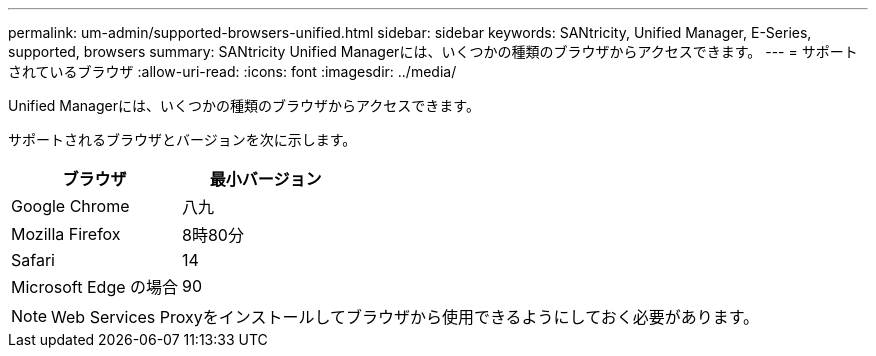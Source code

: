 ---
permalink: um-admin/supported-browsers-unified.html 
sidebar: sidebar 
keywords: SANtricity, Unified Manager, E-Series, supported, browsers 
summary: SANtricity Unified Managerには、いくつかの種類のブラウザからアクセスできます。 
---
= サポートされているブラウザ
:allow-uri-read: 
:icons: font
:imagesdir: ../media/


[role="lead"]
Unified Managerには、いくつかの種類のブラウザからアクセスできます。

サポートされるブラウザとバージョンを次に示します。

[cols="1a,1a"]
|===
| ブラウザ | 最小バージョン 


 a| 
Google Chrome
 a| 
八九



 a| 
Mozilla Firefox
 a| 
8時80分



 a| 
Safari
 a| 
14



 a| 
Microsoft Edge の場合
 a| 
90

|===
[NOTE]
====
Web Services Proxyをインストールしてブラウザから使用できるようにしておく必要があります。

====